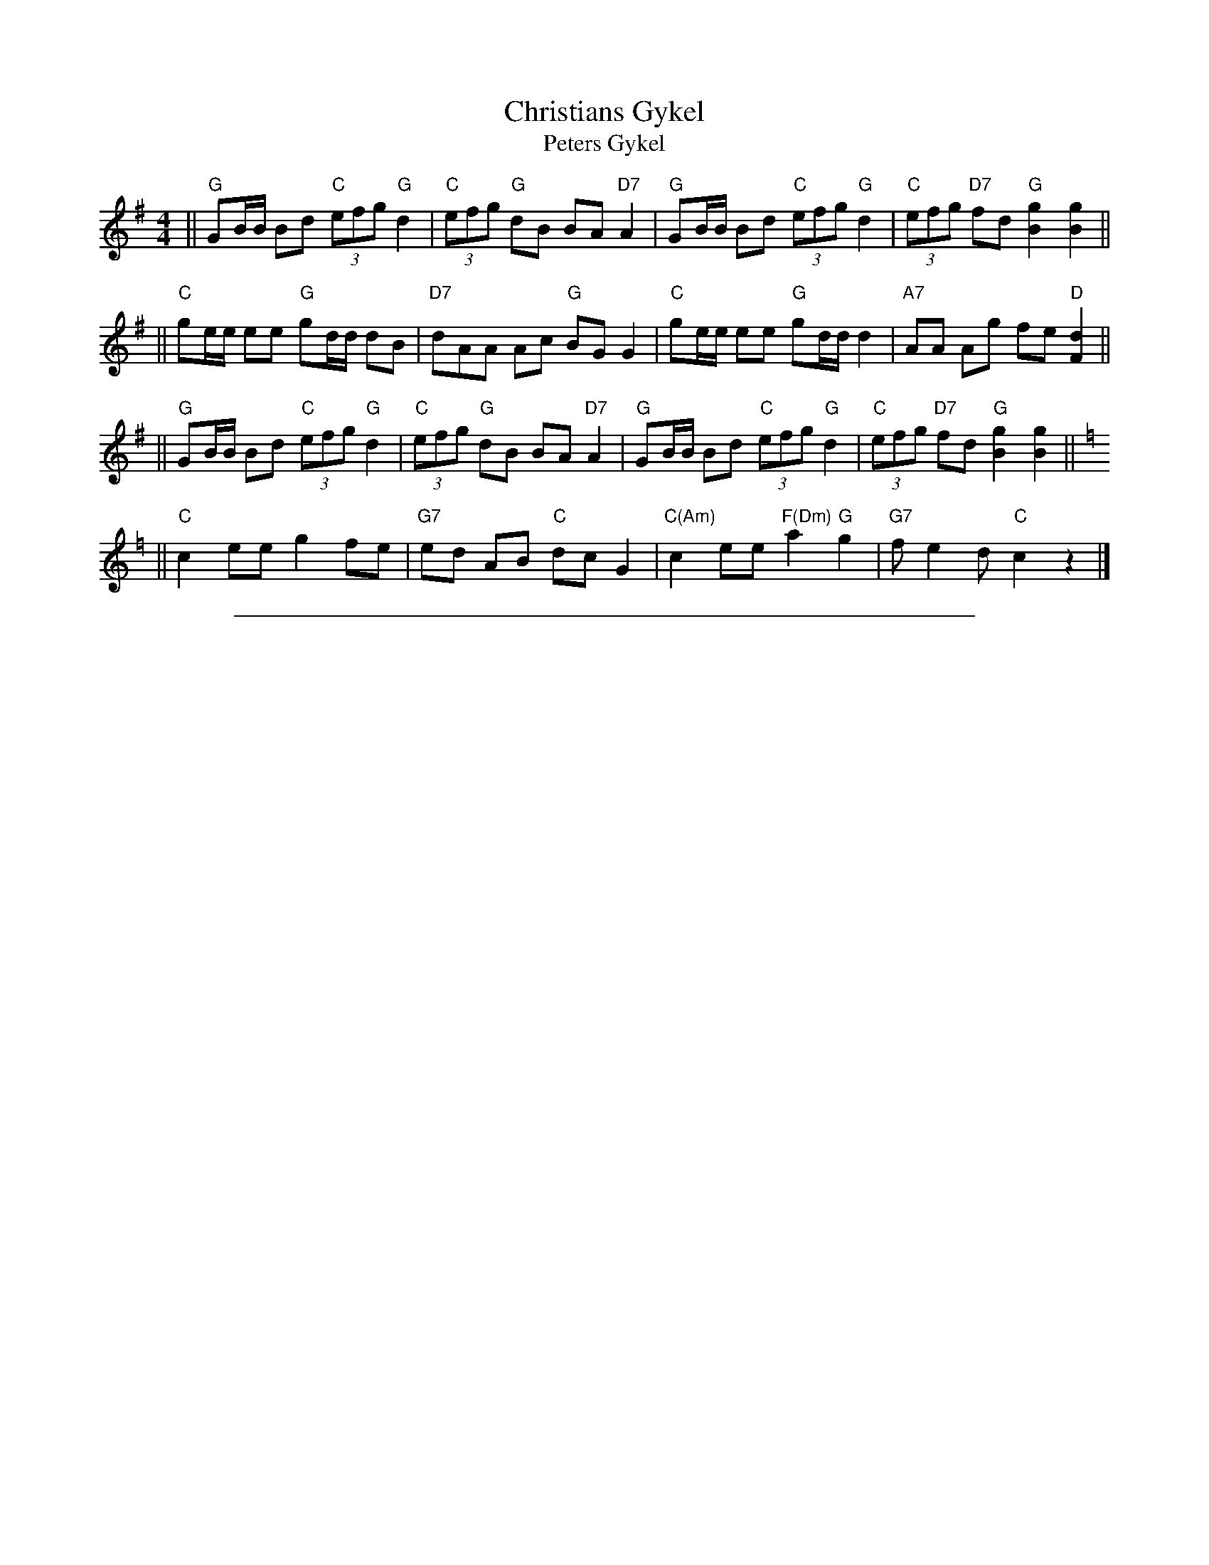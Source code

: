 
X: 1
T: Christians Gykel
T: Peters Gykel
N: The dance is a Danish version of Circassian Circle
R: reel
Z: 2007 John Chambers <jc:trillian.mit.edu>
S: handwritten MS of unknown origin labelled "309"
M: 4/4
L: 1/8
K: G
|| "G"GB/B/ Bd "C"(3efg "G"d2 | "C"(3efg "G"dB BA "D7"A2 \
 | "G"GB/B/ Bd "C"(3efg "G"d2 | "C"(3efg "D7"fd "G"[g2B2] [g2B2] ||
|| "C"ge/e/ ee "G"gd/d/ dB | "D7"dAA Ac "G"BG G2 \
 | "C"ge/e/ ee "G"gd/d/ d2 | "A7"AA Ag fe "D"[d2F2] ||
|| "G"GB/B/ Bd "C"(3efg "G"d2 | "C"(3efg "G"dB BA "D7"A2 \
 | "G"GB/B/ Bd "C"(3efg "G"d2 | "C"(3efg "D7"fd "G"[g2B2] [g2B2] ||[K:C=f]
|| "C"c2 ee g2 fe | "G7"ed AB "C"dc G2 \
 | "C(Am)"c2 ee "F(Dm)"a2 "G"g2 | "G7"f e2 d "C"c2 z2 |]

%%sep 2 1 500

X: 2
T: Christians Gykel
T: Peters Gykel
N: The dance is a Danish version of Circassian Circle
R: reel
Z: 2007 John Chambers <jc@trillian.mit.edu>
S: handwritten MS of unknown origin labelled "309"
M: 4/4
L: 1/8
K: G
V:1
|| "G"GB/B/ Bd "C"(3efg "G"d2 | "C"(3efg "G"dB BA "D7"A2 \
 | "G"GB/B/ Bd "C"(3efg "G"d2 | "C"(3efg "D7"fd "G"[g2B2] [g2B2] ||
V:2
|| "G"DG/G/ GB "C"(3cde "G"B2 | "C"(3cde "G"BG GF "D7"F2 \
 | "G"DG/G/ GB "C"(3cde "G"B2 | "C"(3cde "D7"dA "G"[d2D2] [d2D2] ||
V:1
|| "C"ge/e/ ee "G"gd/d/ dB | "D7"dAA Ac "G"BG G2 \
 | "C"ge/e/ ee "G"gd/d/ d2 | "A7"AA Ag fe "D"[d2F2] ||
V:2
|| "C"ec/c/ cc "G"dB/B/ BG | "D7"dAA Ac "G"BG G2 \
 | "C"ec/c/ cc "G"dB/B/ B2 | "A7"EE G^c dc "D"A2 ||
V:1
|| "G"GB/B/ Bd "C"(3efg "G"d2 | "C"(3efg "G"dB BA "D7"A2 \
 | "G"GB/B/ Bd "C"(3efg "G"d2 | "C"(3efg "D7"fd "G"[g2B2] [g2B2] ||[K:C=f]
V:2
|| "G"DG/G/ GB "C"(3cde "G"B2 | "C"(3cde "G"BG GF "D7"F2 \
 | "G"DG/G/ GB "C"(3cde "G"B2 | "C"(3cde "D7"dA "G"[d2D2] [d2D2] ||[K:C=f]
V:1
|| "C"c2 ee g2 fe | "G7"ed AB "C"dc G2 \
 | "C(Am)"c2 ee "F(Dm)"a2 "G"g2 | "G7"f e2 d "C"c2 z2 |]
V:2
|| "C"c2 cc c2 dc | "G7"cB FG "C"BG E2 \
 | "C(Am)"c2 cc "F(Dm)"A2 "G"B2 | "G7"B G2 F "C"E2 z2 |]
